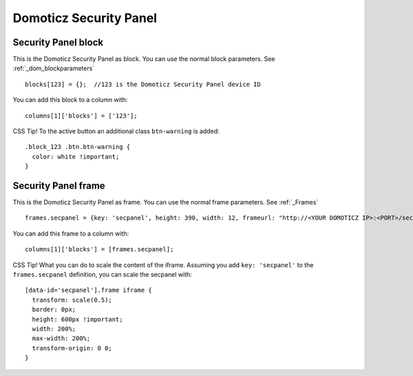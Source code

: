Domoticz Security Panel
#######################

Security Panel block
--------------------

.. image :: security_panel_block.jpg

This is the Domoticz Security Panel as block. You can use the normal block parameters. See :ref:`_dom_blockparameters` ::

    blocks[123] = {};  //123 is the Domoticz Security Panel device ID

You can add this block to a column with::

    columns[1]['blocks'] = ['123'];

CSS Tip!
To the active button an additional class ``btn-warning`` is added::

  .block_123 .btn.btn-warning {
    color: white !important;
  }

      
Security Panel frame
--------------------

.. image :: security_panel_frame.jpg

This is the Domoticz Security Panel as frame. You can use the normal frame parameters. See :ref:`_Frames` ::

    frames.secpanel = {key: 'secpanel', height: 390, width: 12, frameurl: "http://<YOUR DOMOTICZ IP>:<PORT>/secpanel/index.html"}

You can add this frame to a column with::

    columns[1]['blocks'] = [frames.secpanel];

CSS Tip!
What you can do to scale the content of the iframe. Assuming you add ``key: 'secpanel'`` to the ``frames.secpanel`` definition, you can scale the secpanel with::

  [data-id='secpanel'].frame iframe {
    transform: scale(0.5);
    border: 0px;
    height: 600px !important;
    width: 200%;
    max-width: 200%;
    transform-origin: 0 0;
  }
